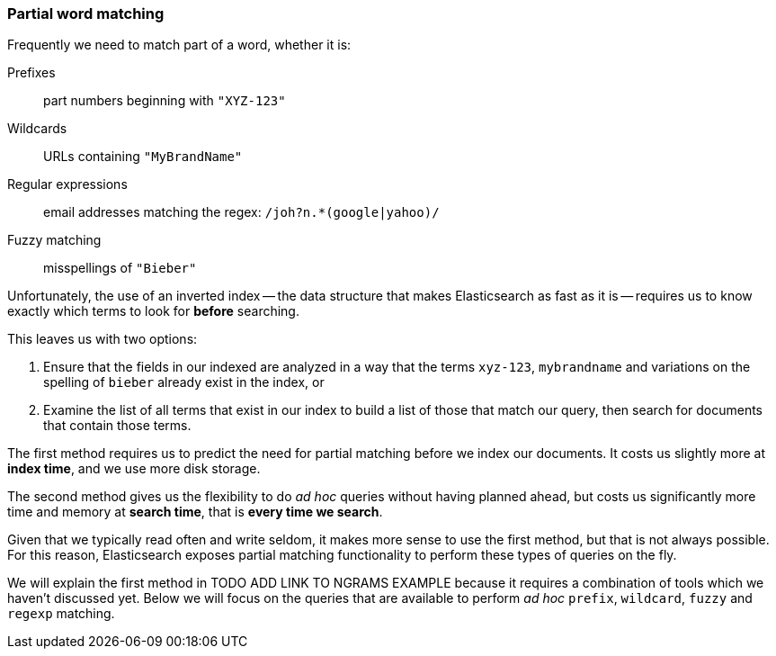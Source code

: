 [[partial_queries]]
=== Partial word matching

Frequently we need to match part of a word, whether it is:

Prefixes::
    part numbers beginning with `"XYZ-123"`

Wildcards::
    URLs containing `"MyBrandName"`

Regular expressions::
    email addresses matching the regex: `/joh?n.*(google|yahoo)/`

Fuzzy matching::
    misspellings of `"Bieber"`

Unfortunately, the use of an inverted index -- the data structure that makes
Elasticsearch as fast as it is -- requires us to know exactly which terms to
look for *before* searching.

This leaves us with two options:

1. Ensure that the fields in our indexed are analyzed in a way that the
   terms `xyz-123`, `mybrandname` and variations on the spelling
   of `bieber` already exist in the index, or

2. Examine the list of all terms that exist in our index to build a list of
   those that match our query, then search for documents that contain those
   terms.

The first method requires us to predict the need for partial matching
before we index our documents.  It costs us slightly more at *index time*,
and we use more disk storage.

The second method gives us the flexibility to do _ad hoc_ queries without
having planned ahead, but costs us significantly more time and memory at
*search time*, that is *every time we search*.

Given that we typically read often and write seldom, it makes more sense
to use the first method, but that is not always possible.  For this reason,
Elasticsearch exposes partial matching functionality
to perform these types of queries on the fly.

We will explain the first method in TODO ADD LINK TO NGRAMS EXAMPLE because
it requires a combination of tools which we haven't discussed yet. Below
we will focus on the queries that are available to perform _ad hoc_
`prefix`, `wildcard`,  `fuzzy` and `regexp` matching.